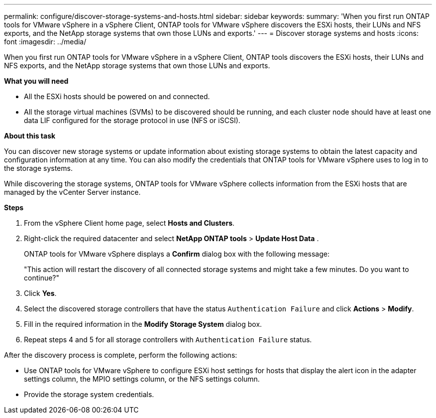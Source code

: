 ---
permalink: configure/discover-storage-systems-and-hosts.html
sidebar: sidebar
keywords:
summary: 'When you first run ONTAP tools for VMware vSphere in a vSphere Client, ONTAP tools for VMware vSphere discovers the ESXi hosts, their LUNs and NFS exports, and the NetApp storage systems that own those LUNs and exports.'
---
= Discover storage systems and hosts
:icons: font
:imagesdir: ../media/

[.lead]
When you first run ONTAP tools for VMware vSphere in a vSphere Client, ONTAP tools discovers the ESXi hosts, their LUNs and NFS exports, and the NetApp storage systems that own those LUNs and exports.

*What you will need*

* All the ESXi hosts should be powered on and connected.
* All the storage virtual machines (SVMs) to be discovered should be running, and each cluster node should have at least one data LIF configured for the storage protocol in use (NFS or iSCSI).

*About this task*

You can discover new storage systems or update information about existing storage systems to obtain the latest capacity and configuration information at any time. You can also modify the credentials that ONTAP tools for VMware vSphere uses to log in to the storage systems.

While discovering the storage systems, ONTAP tools for VMware vSphere collects information from the ESXi hosts that are managed by the vCenter Server instance.

*Steps*

. From the vSphere Client home page, select *Hosts and Clusters*.
. Right-click the required datacenter and select *NetApp ONTAP tools* > *Update Host Data* .
+
ONTAP tools for VMware vSphere displays a *Confirm* dialog box with the following message: 
+
"This action will restart the discovery of all connected storage systems and might take a few minutes. Do you want to continue?"
. Click *Yes*.
. Select the discovered storage controllers that have the status `Authentication Failure` and click *Actions* > *Modify*.
. Fill in the required information in the *Modify Storage System* dialog box.
+
. Repeat steps 4 and 5 for all storage controllers with `Authentication Failure` status.

After the discovery process is complete, perform the following actions:

* Use ONTAP tools for VMware vSphere to configure ESXi host settings for hosts that display the alert icon in the adapter settings column, the MPIO settings column, or the NFS settings column.
* Provide the storage system credentials.
